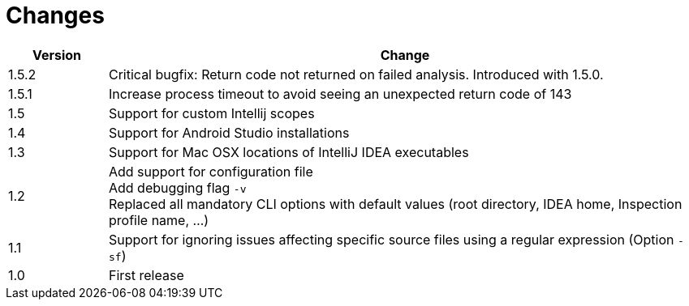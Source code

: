 = Changes

[cols="1,6", options="header"]
|===
| Version
| Change

| 1.5.2
| Critical bugfix: Return code not returned on failed analysis. Introduced with 1.5.0.

| 1.5.1
| Increase process timeout to avoid seeing an unexpected return code
  of 143

| 1.5
| Support for custom Intellij scopes +

| 1.4
| Support for Android Studio installations +

| 1.3
| Support for Mac OSX locations of IntelliJ IDEA executables +

| 1.2
| Add support for configuration file +
  Add debugging flag `-v` +
  Replaced all mandatory CLI options with default values
  (root directory, IDEA home, Inspection profile name, ...)

| 1.1
| Support for ignoring issues affecting specific source files
  using a regular expression  (Option `-sf`)

| 1.0
| First release
|===
